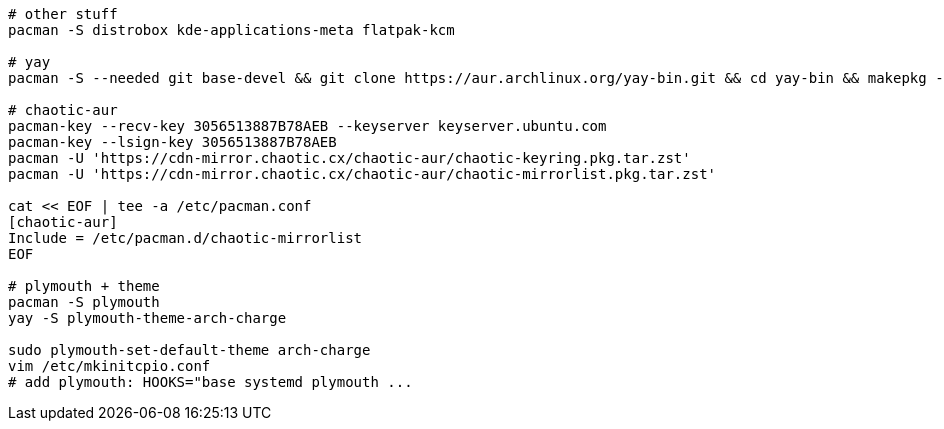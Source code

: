 [source,bash]
----
# other stuff
pacman -S distrobox kde-applications-meta flatpak-kcm

# yay
pacman -S --needed git base-devel && git clone https://aur.archlinux.org/yay-bin.git && cd yay-bin && makepkg -si

# chaotic-aur
pacman-key --recv-key 3056513887B78AEB --keyserver keyserver.ubuntu.com
pacman-key --lsign-key 3056513887B78AEB
pacman -U 'https://cdn-mirror.chaotic.cx/chaotic-aur/chaotic-keyring.pkg.tar.zst'
pacman -U 'https://cdn-mirror.chaotic.cx/chaotic-aur/chaotic-mirrorlist.pkg.tar.zst'

cat << EOF | tee -a /etc/pacman.conf
[chaotic-aur]
Include = /etc/pacman.d/chaotic-mirrorlist
EOF

# plymouth + theme
pacman -S plymouth 
yay -S plymouth-theme-arch-charge

sudo plymouth-set-default-theme arch-charge
vim /etc/mkinitcpio.conf
# add plymouth: HOOKS="base systemd plymouth ...
----
